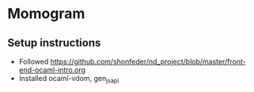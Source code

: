 * Momogram
** Setup instructions
   - Followed https://github.com/shonfeder/nd_project/blob/master/front-end-ocaml-intro.org
   - Installed ocaml-vdom, gen_js_api
** 


